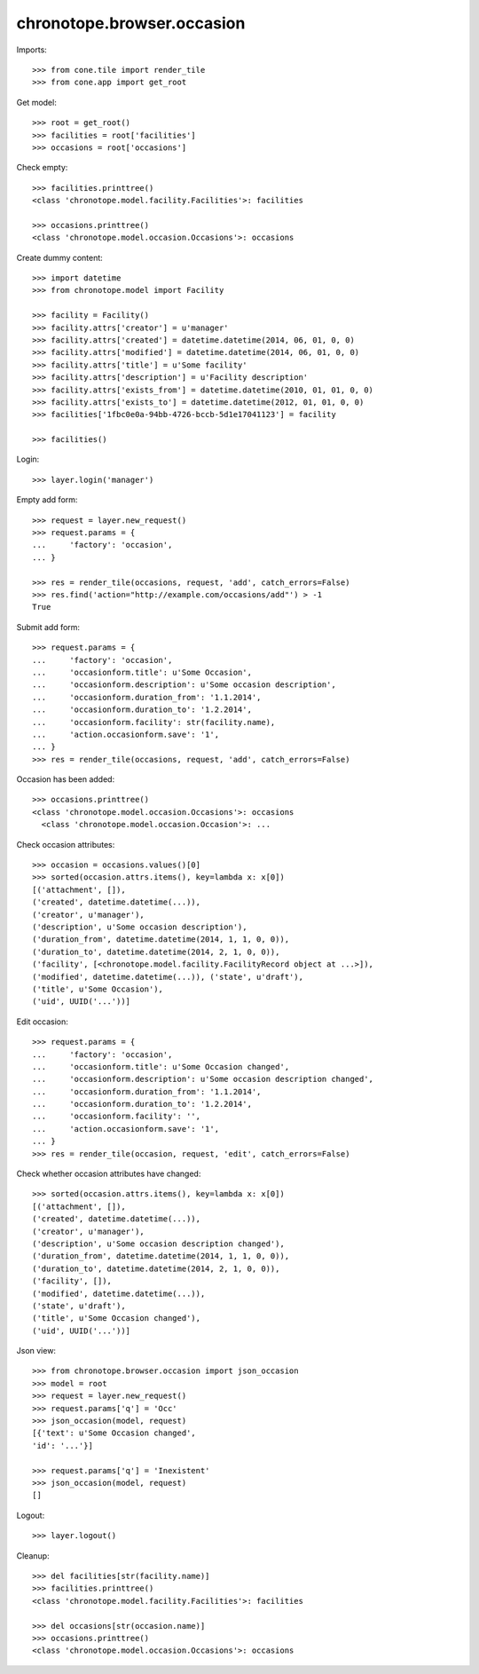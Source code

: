 chronotope.browser.occasion
===========================

Imports::

    >>> from cone.tile import render_tile
    >>> from cone.app import get_root

Get model::

    >>> root = get_root()
    >>> facilities = root['facilities']
    >>> occasions = root['occasions']

Check empty::

    >>> facilities.printtree()
    <class 'chronotope.model.facility.Facilities'>: facilities

    >>> occasions.printtree()
    <class 'chronotope.model.occasion.Occasions'>: occasions

Create dummy content::

    >>> import datetime
    >>> from chronotope.model import Facility

    >>> facility = Facility()
    >>> facility.attrs['creator'] = u'manager'
    >>> facility.attrs['created'] = datetime.datetime(2014, 06, 01, 0, 0)
    >>> facility.attrs['modified'] = datetime.datetime(2014, 06, 01, 0, 0)
    >>> facility.attrs['title'] = u'Some facility'
    >>> facility.attrs['description'] = u'Facility description'
    >>> facility.attrs['exists_from'] = datetime.datetime(2010, 01, 01, 0, 0)
    >>> facility.attrs['exists_to'] = datetime.datetime(2012, 01, 01, 0, 0)
    >>> facilities['1fbc0e0a-94bb-4726-bccb-5d1e17041123'] = facility

    >>> facilities()

Login::

    >>> layer.login('manager')

Empty add form::

    >>> request = layer.new_request()
    >>> request.params = {
    ...     'factory': 'occasion',
    ... }

    >>> res = render_tile(occasions, request, 'add', catch_errors=False)
    >>> res.find('action="http://example.com/occasions/add"') > -1
    True

Submit add form::

    >>> request.params = {
    ...     'factory': 'occasion',
    ...     'occasionform.title': u'Some Occasion',
    ...     'occasionform.description': u'Some occasion description',
    ...     'occasionform.duration_from': '1.1.2014',
    ...     'occasionform.duration_to': '1.2.2014',
    ...     'occasionform.facility': str(facility.name),
    ...     'action.occasionform.save': '1',
    ... }
    >>> res = render_tile(occasions, request, 'add', catch_errors=False)

Occasion has been added::

    >>> occasions.printtree()
    <class 'chronotope.model.occasion.Occasions'>: occasions
      <class 'chronotope.model.occasion.Occasion'>: ...

Check occasion attributes::

    >>> occasion = occasions.values()[0]
    >>> sorted(occasion.attrs.items(), key=lambda x: x[0])
    [('attachment', []), 
    ('created', datetime.datetime(...)), 
    ('creator', u'manager'), 
    ('description', u'Some occasion description'), 
    ('duration_from', datetime.datetime(2014, 1, 1, 0, 0)), 
    ('duration_to', datetime.datetime(2014, 2, 1, 0, 0)), 
    ('facility', [<chronotope.model.facility.FacilityRecord object at ...>]), 
    ('modified', datetime.datetime(...)), ('state', u'draft'), 
    ('title', u'Some Occasion'), 
    ('uid', UUID('...'))]

Edit occasion::

    >>> request.params = {
    ...     'factory': 'occasion',
    ...     'occasionform.title': u'Some Occasion changed',
    ...     'occasionform.description': u'Some occasion description changed',
    ...     'occasionform.duration_from': '1.1.2014',
    ...     'occasionform.duration_to': '1.2.2014',
    ...     'occasionform.facility': '',
    ...     'action.occasionform.save': '1',
    ... }
    >>> res = render_tile(occasion, request, 'edit', catch_errors=False)

Check whether occasion attributes have changed::

    >>> sorted(occasion.attrs.items(), key=lambda x: x[0])
    [('attachment', []), 
    ('created', datetime.datetime(...)), 
    ('creator', u'manager'), 
    ('description', u'Some occasion description changed'), 
    ('duration_from', datetime.datetime(2014, 1, 1, 0, 0)), 
    ('duration_to', datetime.datetime(2014, 2, 1, 0, 0)), 
    ('facility', []), 
    ('modified', datetime.datetime(...)), 
    ('state', u'draft'), 
    ('title', u'Some Occasion changed'), 
    ('uid', UUID('...'))]

Json view::

    >>> from chronotope.browser.occasion import json_occasion
    >>> model = root
    >>> request = layer.new_request()
    >>> request.params['q'] = 'Occ'
    >>> json_occasion(model, request)
    [{'text': u'Some Occasion changed', 
    'id': '...'}]

    >>> request.params['q'] = 'Inexistent'
    >>> json_occasion(model, request)
    []

Logout::

    >>> layer.logout()

Cleanup::

    >>> del facilities[str(facility.name)]
    >>> facilities.printtree()
    <class 'chronotope.model.facility.Facilities'>: facilities

    >>> del occasions[str(occasion.name)]
    >>> occasions.printtree()
    <class 'chronotope.model.occasion.Occasions'>: occasions
